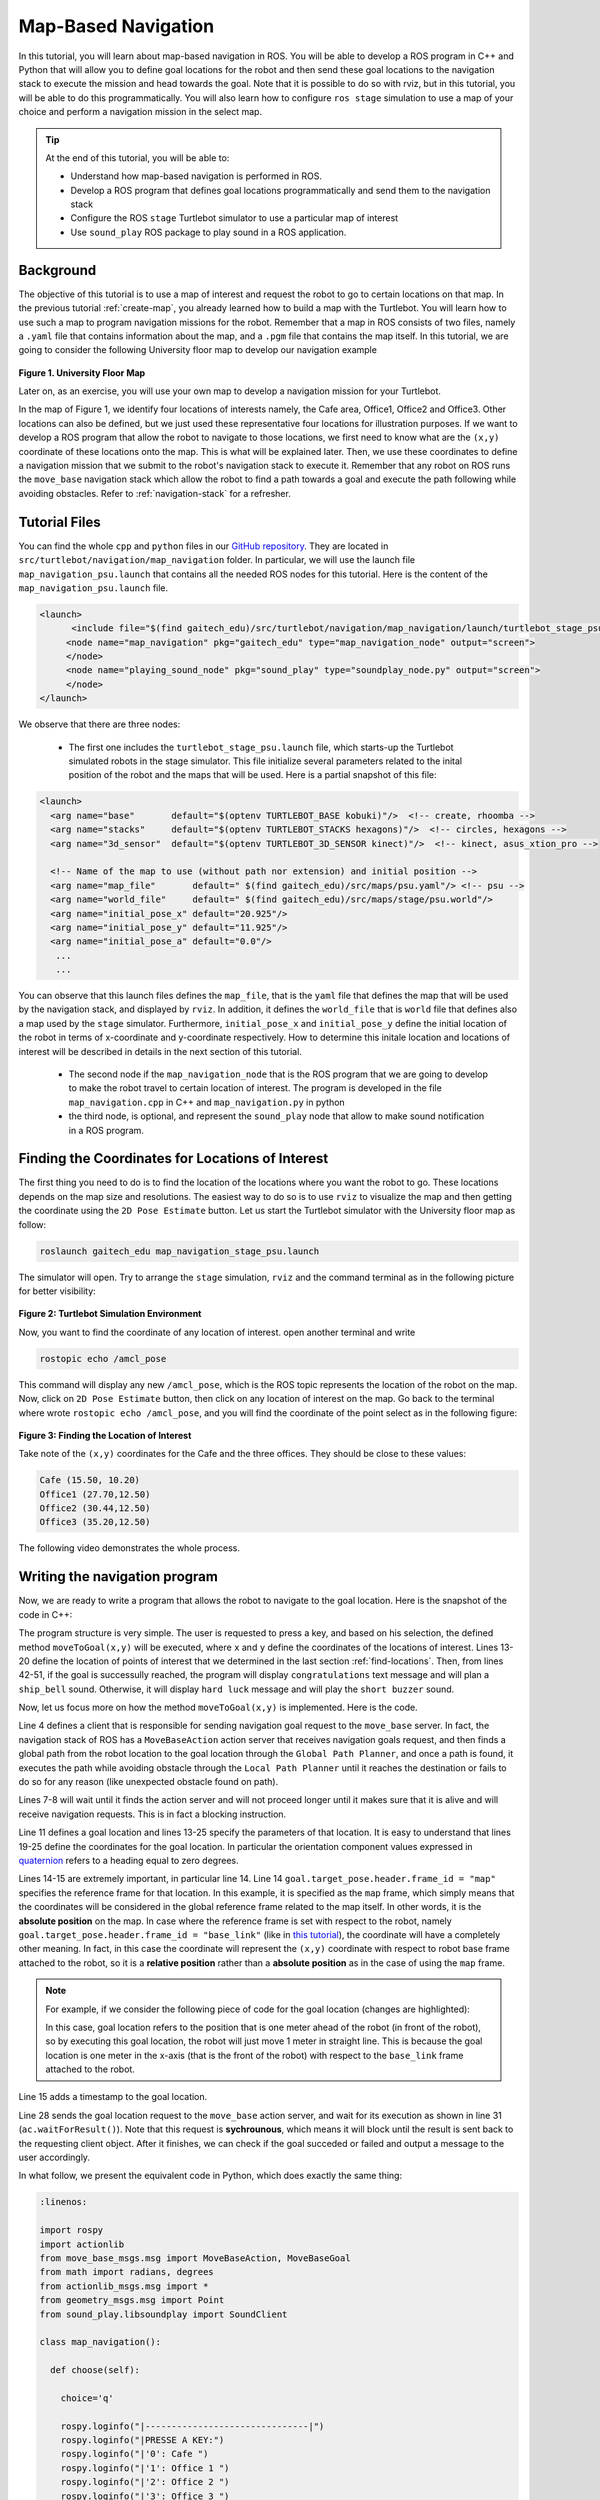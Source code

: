 
.. _send-goals-nav-stack:

====================
Map-Based Navigation
====================

In this tutorial, you will learn about map-based navigation in ROS. You will be able to develop a ROS program in C++ and Python that will allow you to define goal locations for the robot and then send these goal locations to the navigation stack to execute the mission and head towards the goal. 
Note that it is possible to do so with rviz, but in this tutorial, you will be able to do this programmatically. 
You will also learn how to configure ``ros stage`` simulation to use a map of your choice and perform a navigation mission in the select map. 


.. TIP:: 
    At the end of this tutorial, you will be able to:
    
    * Understand how map-based navigation is performed in ROS.
    * Develop a ROS program that defines goal locations programmatically and send them to the navigation stack
    * Configure the ROS ``stage`` Turtlebot simulator to  use a particular map of interest
    * Use ``sound_play`` ROS package to play sound in a ROS application. 

Background
==========
The objective of this tutorial is to use a map of interest and request the robot to go to certain locations on that map. 
In the previous tutorial :ref:`create-map`, you already learned how to build a map with the Turtlebot. You will learn how to use such a map to program navigation missions for the robot.
Remember that a map in ROS consists of two files, namely a ``.yaml`` file that contains information about the map, and a ``.pgm`` file that contains the map itself. 
In this tutorial, we are going to consider the following University floor map to develop our navigation example

.. figure:: images/psu.png
   :align: center

**Figure 1. University Floor Map**

Later on, as an exercise, you will use your own map to develop a navigation mission for your Turtlebot. 

In the map of Figure 1, we identify four locations of interests namely, the Cafe area, Office1, Office2 and Office3. Other locations can also be defined, but we just used these representative four locations for illustration purposes. 
If we want to develop a ROS program that allow the robot to navigate to those locations, we first need to know what are the ``(x,y)`` coordinate of these locations onto the map. This is what will be explained later. 
Then, we use these coordinates to define a navigation mission that we submit to the robot's navigation stack to execute it. 
Remember that any robot on ROS runs the ``move_base`` navigation stack which allow the robot to find a path towards a goal and execute the path following while avoiding obstacles. Refer to :ref:`navigation-stack` for a refresher. 

Tutorial Files
==============
You can find the whole ``cpp`` and ``python`` files in our `GitHub repository <https://github.com/aniskoubaa/gaitech_edu>`_. 
They are located in ``src/turtlebot/navigation/map_navigation`` folder. 
In particular, we will use the launch file ``map_navigation_psu.launch`` that contains all the needed ROS nodes for this tutorial. 
Here is the content of the ``map_navigation_psu.launch`` file.


.. code-block:: xml
   
   <launch>
         <include file="$(find gaitech_edu)/src/turtlebot/navigation/map_navigation/launch/turtlebot_stage_psu.launch"/>
        <node name="map_navigation" pkg="gaitech_edu" type="map_navigation_node" output="screen">
        </node>
        <node name="playing_sound_node" pkg="sound_play" type="soundplay_node.py" output="screen">
        </node>
   </launch>

We observe that there are three nodes:

   * The first one includes the ``turtlebot_stage_psu.launch`` file, which starts-up the Turtlebot simulated robots in the stage simulator. This file initialize several parameters related to the inital position of the robot and the maps that will be used. Here is a partial snapshot of this file:
   
.. code-block:: xml
   
   <launch>
     <arg name="base"       default="$(optenv TURTLEBOT_BASE kobuki)"/>  <!-- create, rhoomba -->
     <arg name="stacks"     default="$(optenv TURTLEBOT_STACKS hexagons)"/>  <!-- circles, hexagons -->
     <arg name="3d_sensor"  default="$(optenv TURTLEBOT_3D_SENSOR kinect)"/>  <!-- kinect, asus_xtion_pro -->
   
     <!-- Name of the map to use (without path nor extension) and initial position -->
     <arg name="map_file"       default=" $(find gaitech_edu)/src/maps/psu.yaml"/> <!-- psu -->
     <arg name="world_file"     default=" $(find gaitech_edu)/src/maps/stage/psu.world"/>
     <arg name="initial_pose_x" default="20.925"/>
     <arg name="initial_pose_y" default="11.925"/>
     <arg name="initial_pose_a" default="0.0"/>
      ...
      ...


You can observe that this launch files defines the ``map_file``, that is the ``yaml`` file that defines the map that will be used by the navigation stack, and displayed by ``rviz``.
In addition, it defines the ``world_file`` that is ``world`` file that defines also a map used by the ``stage`` simulator.  
Furthermore, ``initial_pose_x`` and ``initial_pose_y`` define the initial location of the robot in terms of x-coordinate and y-coordinate respectively. 
How to determine this initale location and locations of interest will be described in details in the next section of this tutorial. 

 * The second node if the ``map_navigation_node`` that is the ROS program that we are going to develop to make the robot travel to  certain location of interest. The program is developed in the file ``map_navigation.cpp`` in C++ and ``map_navigation.py`` in python
 * the third node, is optional, and represent the ``sound_play`` node that allow to make sound notification in a ROS program.  
   
.. _find-locations:

Finding the Coordinates for Locations of Interest
=================================================
The first thing you need to do is to find the location of the locations where you want the robot to go. 
These locations depends on the map size and resolutions. 
The easiest way to do so is to use ``rviz`` to visualize the map and then getting the coordinate using the ``2D Pose Estimate`` button.   
Let us start the Turtlebot simulator with the University floor map as follow:

.. code-block:: bash

   roslaunch gaitech_edu map_navigation_stage_psu.launch
   
The simulator will open. Try to arrange the ``stage`` simulation, ``rviz`` and the command terminal as in the following picture for better visibility:

.. figure:: images/turtlebot-simulation.png
   :align: center 

**Figure 2: Turtlebot Simulation Environment**

Now, you want to find the coordinate of any location of interest. open another terminal and write

.. code-block:: bash

   rostopic echo /amcl_pose

This command will display any new ``/amcl_pose``, which is the ROS topic represents the location of the robot on the map. 
Now, click on ``2D Pose Estimate`` button, then click on any location of interest on the map. 
Go back to the terminal where wrote ``rostopic echo /amcl_pose``, and you will find the coordinate of the point select as in the following figure:

.. figure:: images/show-location.png
   :align: center

**Figure 3: Finding the Location of Interest**

Take note of the ``(x,y)`` coordinates for the Cafe and the three offices. They should be close to these values:

.. code-block:: c

   Cafe (15.50, 10.20)
   Office1 (27.70,12.50)
   Office2 (30.44,12.50)
   Office3 (35.20,12.50)

The following video demonstrates the whole process.

.. youtube:: sWFDk1BxsyA


Writing the navigation program
==============================
Now, we are ready to write a program that allows the robot to navigate to the goal location. 
Here is the snapshot of the code in C++:

.. code-block:: c
   :linenos:

   #include <ros/ros.h>
   #include <move_base_msgs/MoveBaseAction.h>
   #include <actionlib/client/simple_action_client.h>
   #include "sound_play/sound_play.h"
   
   std::string path_to_sounds;
   
   /** function declarations **/
   bool moveToGoal(double xGoal, double yGoal);
   char choose();
   
   /** declare the coordinates of interest **/
   double xCafe = 15.50;
   double yCafe = 10.20;
   double xOffice1 = 27.70 ;
   double yOffice1 = 12.50;
   double xOffice2 = 30.44 ;
   double yOffice2 = 12.50;
   double xOffice3 = 35.20 ;
   double yOffice3 = 13.50;
   
   bool goalReached = false;
    int main(int argc, char** argv){
      ros::init(argc, argv, "map_navigation_node");
      ros::NodeHandle n;
      sound_play::SoundClient sc;
      ros::spinOnce();
      path_to_sounds = "/home/ros/catkin_ws/src/gaitech_edu/src/sounds/";
   
      char choice = 'q';
      do{
         choice =choose();
         if (choice == '0'){
            goalReached = moveToGoal(xCafe, yCafe);
         }else if (choice == '1'){
            goalReached = moveToGoal(xOffice1, yOffice1);
         }else if (choice == '2'){
            goalReached = moveToGoal(xOffice2, yOffice2);
         }else if (choice == '3'){
            goalReached = moveToGoal(xOffice3, yOffice3);
         }
         if (choice!='q'){
            if (goalReached){
               ROS_INFO("Congratulations!");
               ros::spinOnce();
               sc.playWave(path_to_sounds+"ship_bell.wav");
               ros::spinOnce();
   
            }else{
               ROS_INFO("Hard Luck!");
               sc.playWave(path_to_sounds+"short_buzzer.wav");
            }
         }
      }while(choice !='q');
      return 0;
   }

The program structure is very simple. 
The user is requested to press a key, and based on his selection, the defined method ``moveToGoal(x,y)`` will be executed, 
where ``x`` and ``y`` define the coordinates of the locations of interest. 
Lines 13-20 define the location of points of interest that we determined in the last section :ref:`find-locations`.
Then, from lines 42-51, if the goal is successully reached, the program will display ``congratulations`` text message and will plan a ``ship_bell`` sound.
Otherwise, it will display ``hard luck`` message and will play the ``short buzzer`` sound.

Now, let us focus more on how the method  ``moveToGoal(x,y)`` is implemented. Here is the code.

.. code-block:: c
   :linenos:

   bool moveToGoal(double xGoal, double yGoal){
   
      //define a client for to send goal requests to the move_base server through a SimpleActionClient
      actionlib::SimpleActionClient<move_base_msgs::MoveBaseAction> ac("move_base", true);
   
      //wait for the action server to come up
      while(!ac.waitForServer(ros::Duration(5.0))){
         ROS_INFO("Waiting for the move_base action server to come up");
      }
   
      move_base_msgs::MoveBaseGoal goal;
   
      //set up the frame parameters
      goal.target_pose.header.frame_id = "map";
      goal.target_pose.header.stamp = ros::Time::now();
   
      /* moving towards the goal*/
   
      goal.target_pose.pose.position.x =  xGoal;
      goal.target_pose.pose.position.y =  yGoal;
      goal.target_pose.pose.position.z =  0.0;
      goal.target_pose.pose.orientation.x = 0.0;
      goal.target_pose.pose.orientation.y = 0.0;
      goal.target_pose.pose.orientation.z = 0.0;
      goal.target_pose.pose.orientation.w = 1.0;
   
      ROS_INFO("Sending goal location ...");
      ac.sendGoal(goal);
   
      ac.waitForResult();
   
      if(ac.getState() == actionlib::SimpleClientGoalState::SUCCEEDED){
         ROS_INFO("You have reached the destination");
         return true;
      }
      else{
         ROS_INFO("The robot failed to reach the destination");
         return false;
      }
   
   }


Line 4 defines a client that is responsible for sending navigation goal request to the ``move_base`` server.
In fact, the navigation stack of ROS has a ``MoveBaseAction`` action server  that receives navigation goals request, 
and then finds a global path from the robot location to the goal location through the ``Global Path Planner``, 
and once a path is found, it executes the path while avoiding obstacle through the ``Local Path Planner`` until it reaches the destination or fails to do so for any reason (like unexpected obstacle found on path).

Lines 7-8 will wait until it finds the action server and will not proceed longer until it makes sure that it is alive and will receive navigation requests. 
This is in fact a blocking instruction. 

Line 11 defines a goal location and lines 13-25 specify the parameters of that location. 
It is easy to understand that lines 19-25 define the coordinates for the goal location. 
In particular the orientation component values expressed in `quaternion <https://en.wikipedia.org/wiki/Quaternion>`_ refers to a heading equal to zero degrees.

Lines 14-15 are extremely important, in particular line 14.
Line 14  ``goal.target_pose.header.frame_id = "map"`` specifies the reference frame for that location. In this example, it is specified as the ``map`` frame, which simply means that the coordinates will be considered in the global reference frame related to the map itself.
In other words, it is the **absolute position** on the map.
In case where the reference frame is set with respect to the robot, namely ``goal.target_pose.header.frame_id = "base_link"``  (like in `this tutorial <http://wiki.ros.org/navigation/Tutorials/SendingSimpleGoals>`_), the coordinate will have a completely other meaning. 
In fact, in this case the coordinate will represent the ``(x,y)`` coordinate with respect to robot base frame attached to the robot, so it is a **relative position** rather than a **absolute position** as in the case of using the ``map`` frame. 

.. NOTE::

   For example, if we consider the following piece of code for the goal location (changes are highlighted): 
   
   .. code-block:: c
      :emphasize-lines: 4,8,9
     
         move_base_msgs::MoveBaseGoal goal;
      
         //set up the frame parameters
         goal.target_pose.header.frame_id = "base_link"; //or "base_footprint"
         goal.target_pose.header.stamp = ros::Time::now();
      
         /* moving towards the goal*/
         goal.target_pose.pose.position.x =  1.0;
         goal.target_pose.pose.position.y =  0;
         goal.target_pose.pose.position.z =  0.0;
         goal.target_pose.pose.orientation.x = 0.0;
         goal.target_pose.pose.orientation.y = 0.0;
         goal.target_pose.pose.orientation.z = 0.0;
         goal.target_pose.pose.orientation.w = 1.0;
   
   In this case, goal location refers to the position that is one meter ahead of the robot (in front of the robot), so by executing this goal location, the robot will just move 1 meter in straight line. 
   This is because the goal location is one meter in the x-axis (that is the front of the robot) with respect to the ``base_link`` frame attached to the robot. 


Line 15 adds a timestamp to the goal location. 

Line 28 sends the goal location request to the ``move_base`` action server, and wait for its execution as shown in line 31 (``ac.waitForResult()``).
Note that this request is **sychrounous**, which means it will block until the result is sent back to the requesting client object. After it finishes, we can check if the goal succeded or failed and output a message to the user accordingly.

In what follow, we present the equivalent code in Python, which does exactly the same thing:

.. code-block:: python

  :linenos:
   
  import rospy
  import actionlib
  from move_base_msgs.msg import MoveBaseAction, MoveBaseGoal
  from math import radians, degrees
  from actionlib_msgs.msg import *
  from geometry_msgs.msg import Point 
  from sound_play.libsoundplay import SoundClient

  class map_navigation():
  
    def choose(self):

      choice='q'
    
      rospy.loginfo("|-------------------------------|")
      rospy.loginfo("|PRESSE A KEY:")
      rospy.loginfo("|'0': Cafe ")
      rospy.loginfo("|'1': Office 1 ")
      rospy.loginfo("|'2': Office 2 ")
      rospy.loginfo("|'3': Office 3 ")
      rospy.loginfo("|'q': Quit ")
      rospy.loginfo("|-------------------------------|")
      rospy.loginfo("|WHERE TO GO?")
      choice = input()
      return choice

    def __init__(self): 

      sc = SoundClient()
      path_to_sounds = "/home/ros/catkin_ws/src/gaitech_edu/src/sounds/"

      # declare the coordinates of interest 
      self.xCafe = 15.50
      self.yCafe = 10.20
      self.xOffice1 = 27.70
      self.yOffice1 = 12.50
      self.xOffice2 = 30.44
      self.yOffice2 = 12.50
      self.xOffice3 = 35.20
      self.yOffice3 = 13.50
      self.goalReached = False
      # initiliaze
      rospy.init_node('map_navigation', anonymous=False)
      choice = self.choose()
    
      if (choice == 0):

        self.goalReached = self.moveToGoal(self.xCafe, self.yCafe)
    
      elif (choice == 1):

        self.goalReached = self.moveToGoal(self.xOffice1, self.yOffice1)

      elif (choice == 2):
      
        self.goalReached = self.moveToGoal(self.xOffice2, self.yOffice2)
    
      elif (choice == 3):

        self.goalReached = self.moveToGoal(self.xOffice3, self.yOffice3)

      if (choice!='q'):

        if (self.goalReached):
          rospy.loginfo("Congratulations!")
          #rospy.spin()

          sc.playWave(path_to_sounds+"ship_bell.wav")
        
        
         else:
          rospy.loginfo("Hard Luck!")
          sc.playWave(path_to_sounds+"short_buzzer.wav")
    
      while choice != 'q':
        choice = self.choose()
        if (choice == 0):

          self.goalReached = self.moveToGoal(self.xCafe, self.yCafe)
    
        elif (choice == 1):

          self.goalReached = self.moveToGoal(self.xOffice1, self.yOffice1)

        elif (choice == 2):
    
          self.goalReached = self.moveToGoal(self.xOffice2, self.yOffice2)
    
        elif (choice == 3):

          self.goalReached = self.moveToGoal(self.xOffice3, self.yOffice3)

        if (choice!='q'):

          if (self.goalReached):
            rospy.loginfo("Congratulations!")
            #rospy.spin()

            sc.playWave(path_to_sounds+"ship_bell.wav")

          else:
            rospy.loginfo("Hard Luck!")
            sc.playWave(path_to_sounds+"short_buzzer.wav")


    def shutdown(self):
          # stop turtlebot
          rospy.loginfo("Quit program")
          rospy.sleep()

    def moveToGoal(self,xGoal,yGoal):

      	#define a client for to send goal requests to the move_base server through a SimpleActionClient
      	ac = actionlib.SimpleActionClient("move_base", MoveBaseAction)

    	#wait for the action server to come up
      	while(not ac.wait_for_server(rospy.Duration.from_sec(5.0))):
        	rospy.loginfo("Waiting for the move_base action server to come up")
    

      	goal = MoveBaseGoal()

      	#set up the frame parameters
      	goal.target_pose.header.frame_id = "map"
      	goal.target_pose.header.stamp = rospy.Time.now()
	
      	# moving towards the goal*/

      	goal.target_pose.pose.position =  Point(xGoal,yGoal,0)
      	goal.target_pose.pose.orientation.x = 0.0
      	goal.target_pose.pose.orientation.y = 0.0
      	goal.target_pose.pose.orientation.z = 0.0
      	goal.target_pose.pose.orientation.w = 1.0
	
      	rospy.loginfo("Sending goal location ...")
      	ac.send_goal(goal)

      	ac.wait_for_result(rospy.Duration(60))

      	if(ac.get_state() ==  GoalStatus.SUCCEEDED):
        	rospy.loginfo("You have reached the destination") 
        	return True
  
      	else:
        	rospy.loginfo("The robot failed to reach the destination")
        	return False

  if __name__ == '__main__':
      try:
  	
          rospy.loginfo("You have reached the destination")
          map_navigation()
          rospy.spin()
      
      except rospy.ROSInterruptException:
          rospy.loginfo("map_navigation node terminated.")




Playing sounds
--------------
To add some animation to this example, we used the ROS package ``sound_play`` which allows to play sound files. 
Observe that we included the C library for the sound plan in line 4 of the first code above.
Furthermore, to be able to play sounds, it is necessary to start the ROS node, which was already done in the ``map_navigation_psu.launch``. Without this node, no sound can be played.

In the program, we create a sound client with ``sound_play::SoundClient sc;`` and also we defined the absolute path to sound files with ``path_to_sounds = "/home/ros/catkin_ws/src/gaitech_edu/src/sounds/"``.

Then, we use the method ``sc.playWave(path_to_the_sound_file)`` to play a certain sound file. For example, in case of successul mission, the sound is played with ``sc.playWave(path_to_sounds+"ship_bell.wav");``.



Testing the code
================

To test the above example, you simply need to execute the command

.. code-block:: bash
   
   roslaunch gaitech_edu map_navigation_stage_psu.launch

Then, on the terminal command, you enter the location of your choice based on the selection menu and observe how the robot navigates to the goal location.

OR

You can run the nodes separately as follows:

.. code-block:: bash

  roslaunch gaitech_edu turtlebot_stage_psu.launch
  rosrun sound_play soundplay_node.py

Then for ``C++`` run the following:

.. code-block:: bash
  
  rosrun gaitech_edu map_navigation_node

For ``Python`` run the following:

.. code-block:: bash

  python your_path/gaitech_edu/src/turtlebot/navigation/map_navigation/scripts/map_navigation.py


Congratulation! You now know how to program navigation mission for your simulated Turtlebot. 

For a live explanation and testing of the code, watch the following video

.. youtube:: r5kK9pIOcNQ

Testing with Your Own Map on Simulation and Real Robot
======================================================

It is easy to apply the navigation code on a real robot. 
However, you should deploy it using the map of the environment where you are going to run the experiments.

First, using the instructions of the :ref:`create-map` tutorial, create the map of your experimental environment.

Now, you need to make changes to the launch and world files to consider the information of the map of your environment. Follow these steps:

   * Step 1. Put the  ``.yaml`` and ``.pgm``  map files in the ``src/maps/`` folder. Let us assume they are called ``mymap.yaml`` and ``myamap.pgm``.
   * Step 2. In the ``src/turtlebot/navigation/map_navigation/launch/`` folder, make a copy of the two files ``map_navigation_stage_psu.launch`` and ``turtlebot_stage_psu.launch`` and give them other names, for example ``map_navigation_maymap.launch`` and ``turtlebot_stage_mymap.launch``. We will use these two files to launch the simulator with your own map. 
   * Step 3. In the new file, ``map_navigation_maymap.launch``, change ``turtlebot_stage_psu.launch`` with ``turtlebot_stage_mymap.launch``. This mean you will start the Turtlebot simulator with the parameters of your map. For this, you need to make the following changes to the  ``turtlebot_stage_mymap.launch``
   * Step 4. Change the name of the map and world files in ``turtlebot_stage_mymap.launch`` file as follow:
   
.. code-block:: xml
   :linenos:
   :emphasize-lines: 7,8,9,10
   
   <launch>
     <arg name="base"       default="$(optenv TURTLEBOT_BASE kobuki)"/>  <!-- create, rhoomba -->
     <arg name="stacks"     default="$(optenv TURTLEBOT_STACKS hexagons)"/>  <!-- circles, hexagons -->
     <arg name="3d_sensor"  default="$(optenv TURTLEBOT_3D_SENSOR kinect)"/>  <!-- kinect, asus_xtion_pro -->
   
     <!-- Name of the map to use (without path nor extension) and initial position -->
     <arg name="map_file"       default=" $(find gaitech_edu)/src/maps/mymap.yaml"/> <!-- psu -->
     <arg name="world_file"     default=" $(find gaitech_edu)/src/maps/stage/mymap.world"/>
     .....

    

* Step 5. Now, you need to edit the file ``mymap.world`` file. This file is used by ``stage`` to display the map. In the folder, ``src/maps/stage/``, Make a copy of ``psu.world``, change its name to ``mymap.world`` and open it with ``gedit``.


.. code-block:: yaml
   :linenos:
   :emphasize-lines: 4,5,6,7,12
   
   ...
   floorplan
   (
     name "mymap"
     bitmap "../mymap.pgm"
     size [ map_width map_length 0.0 ] #the real size in meters (from yaml, resolution*pixels)
     pose [ width_offset length_offset 0.0 0.0 ]
   )
   
   # throw in a robot
   turtlebot
   (
     pose [x_init y_init 0.0 0.0 ]
     name "turtlebot"
     color "red"
   )
    .....


First, change ```psu`` and ``psu.pgm`` in Lines 4 and 5 as shown. Line 4 assigns a name to the floor plan, and Line 5 refer to the map itself, in our case ``mymap.pgm``.
Finding the size is important. The size can be determined from two information from the ``yaml`` file, namely, the ``resolution`` and the ``pixel width`` and the ``pixel length``.
For example, in case of ``psu.yaml`` file, we have a ``resolution = 0.05`` and from the ``pgm`` file, the image of the map has  ``(837*477) (pixels^2)``.
Multiplying by the resolution, we get the size of the map as ``(41.85 * 23.85) m^2``. So,in the case of psu map, width_map = 41.85 m and length_map=23.85 m.

For the width and length offsets, we generally set them to the half of the width and length respectively, in this case will be ``(20.925, 11.925)``.
Then you set the initial position of the robot of your choice. For this, you can choose any position that would not conflict with an obstacle. 

In case of psu, we set the initial position to the center of the map ``(20.925, 11.925)`` as a choice. Other choices would also work. 

* Step 5. finally, make sure to put the same initial location in the file ``map_navigation_maymap.launch``,

.. code-block:: xml
   :linenos:
   :emphasize-lines: 9,10,11
   
   <launch>
     <arg name="base"       default="$(optenv TURTLEBOT_BASE kobuki)"/>  <!-- create, rhoomba -->
     <arg name="stacks"     default="$(optenv TURTLEBOT_STACKS hexagons)"/>  <!-- circles, hexagons -->
     <arg name="3d_sensor"  default="$(optenv TURTLEBOT_3D_SENSOR kinect)"/>  <!-- kinect, asus_xtion_pro -->
   
     <!-- Name of the map to use (without path nor extension) and initial position -->
     <arg name="map_file"       default=" $(find gaitech_edu)/src/maps/mymap.yaml"/> <!-- psu -->
     <arg name="world_file"     default=" $(find gaitech_edu)/src/maps/stage/mymap.world"/>
     <arg name="initial_pose_x" default="x_init"/>
     <arg name="initial_pose_y" default="y_init"/>
     <arg name="initial_pose_a" default="0.0"/>

Now, you should be able to run the simulator with your own map. 

Running on a real robot
-----------------------

To deploy on a real robot, you simply need to build a map as mentioned in the :ref:`create-map` tutorial and after saving the map on your Turtlebot's PC bring-up your turtlebot robot, and then follow the previous steps to save some locations of interest. After that execute the following commands:

On your Turtlebot's PC
^^^^^^^^^^^^^^^^^^^^^^
.. code-block:: bash

  roscore
  roslaunch turtlebot_bringup minimal.launch
  roslaunch turtlebot_navigation amcl_demo.launch map_file:=/your_path/your_map.yaml

On your Workstation
^^^^^^^^^^^^^^^^^^^

.. code-block:: bash

  roslaunch turtlebot_rviz_launchers view_navigation.launch
  rosrun sound_play soundplay_node.py

For ``Python`` run:

.. code-block:: bash
  
  python your_path/gaitech_edu/src/turtlebot/navigation/map_navigation/scripts/map_navigation.py

For ``C++`` run:

.. code-block:: bash
  
  rosrun gaitech_edu map_navigation_node

In the latter case, You must make sure to have correctly configured your network settings as explained in the :ref:`network-config-doc` tutorial.  

References
==========

The following links are for more information about:
   * `Map Server in ROS <http://wiki.ros.org/map_server>`_
   * `ROS Navigation <http://wiki.ros.org/navigation>`_
   * `Global Planner <http://wiki.ros.org/global_planner>`_
   * `Local Planner <http://wiki.ros.org/base_local_planner>`_
   * `ROS Navigation Tutorials <http://wiki.ros.org/navigation/Tutorials>`_


Review Questions and Activity
=============================
   
   * **Question 1.** What is the ROS topic that is used to find the location of the robot?
   * **Question 2.** Explain the difference between these two codes:

**Code 1**

.. code-block:: c
     
         move_base_msgs::MoveBaseGoal goal;
         goal.target_pose.header.frame_id = "base_footprint"; 
         goal.target_pose.header.stamp = ros::Time::now();
         goal.target_pose.pose.position.x =  2.0;
         goal.target_pose.pose.position.y =  0;
         goal.target_pose.pose.position.z =  0.0;
         goal.target_pose.pose.orientation.x = 0.0;
         goal.target_pose.pose.orientation.y = 0.0;
         goal.target_pose.pose.orientation.z = 0.0;
         goal.target_pose.pose.orientation.w = 1.0;   
    
**Code 2**

.. code-block:: c
     
         move_base_msgs::MoveBaseGoal goal;
         goal.target_pose.header.frame_id = "map"; 
         goal.target_pose.header.stamp = ros::Time::now();
         goal.target_pose.pose.position.x =  2.0;
         goal.target_pose.pose.position.y =  0;
         goal.target_pose.pose.position.z =  0.0;
         goal.target_pose.pose.orientation.x = 0.0;
         goal.target_pose.pose.orientation.y = 0.0;
         goal.target_pose.pose.orientation.z = 0.0;
         goal.target_pose.pose.orientation.w = 1.0;   
  


* **Question 3.** Consider the following ``yaml`` for a map. 

.. code-block:: yaml

   image: /tmp/my_map.pgm
   resolution: 0.050000
   origin: [0.00000, 0.00000, 0.000000]
   negate: 0
   occupied_thresh: 0.65
   free_thresh: 0.196
   
Given that ``my_map.pgm`` has the size 540x680 pixels, what is the size in meters for the environment? 



.. NOTE::

   Learn ROS and get your ROS certificate by enrolling in the Udemy course 
   `ROS for Beginners: Basics, Motion and OpenCV. <https://www.udemy.com/ros-essentials/?couponCode=ROS1GAITECHEDU>`_

   Learn about ROS2: ROS Next Generation by enrolling in the Udemy course
   `ROS2 How To: Discover Next Generation ROS <https://www.udemy.com/ros2-how-to/?couponCode=ROS2GAITECHEDU>`_  
